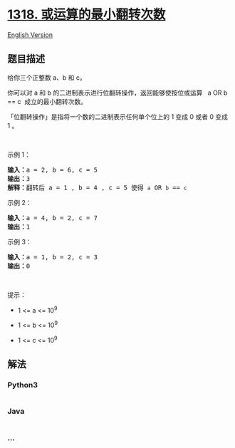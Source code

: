 * [[https://leetcode-cn.com/problems/minimum-flips-to-make-a-or-b-equal-to-c][1318.
或运算的最小翻转次数]]
  :PROPERTIES:
  :CUSTOM_ID: 或运算的最小翻转次数
  :END:
[[./solution/1300-1399/1318.Minimum Flips to Make a OR b Equal to c/README_EN.org][English
Version]]

** 题目描述
   :PROPERTIES:
   :CUSTOM_ID: 题目描述
   :END:

#+begin_html
  <!-- 这里写题目描述 -->
#+end_html

#+begin_html
  <p>
#+end_html

给你三个正整数 a、b 和 c。

#+begin_html
  </p>
#+end_html

#+begin_html
  <p>
#+end_html

你可以对 a 和 b 的二进制表示进行位翻转操作，返回能够使按位或运算   a OR
b == c  成立的最小翻转次数。

#+begin_html
  </p>
#+end_html

#+begin_html
  <p>
#+end_html

「位翻转操作」是指将一个数的二进制表示任何单个位上的 1 变成 0 或者 0
变成 1 。

#+begin_html
  </p>
#+end_html

#+begin_html
  <p>
#+end_html

 

#+begin_html
  </p>
#+end_html

#+begin_html
  <p>
#+end_html

示例 1：

#+begin_html
  </p>
#+end_html

#+begin_html
  <p>
#+end_html

#+begin_html
  </p>
#+end_html

#+begin_html
  <pre><strong>输入：</strong>a = 2, b = 6, c = 5
  <strong>输出：</strong>3
  <strong>解释：</strong>翻转后 a = 1 , b = 4 , c = 5 使得 <code>a</code> OR <code>b</code> == <code>c</code></pre>
#+end_html

#+begin_html
  <p>
#+end_html

示例 2：

#+begin_html
  </p>
#+end_html

#+begin_html
  <pre><strong>输入：</strong>a = 4, b = 2, c = 7
  <strong>输出：</strong>1
  </pre>
#+end_html

#+begin_html
  <p>
#+end_html

示例 3：

#+begin_html
  </p>
#+end_html

#+begin_html
  <pre><strong>输入：</strong>a = 1, b = 2, c = 3
  <strong>输出：</strong>0
  </pre>
#+end_html

#+begin_html
  <p>
#+end_html

 

#+begin_html
  </p>
#+end_html

#+begin_html
  <p>
#+end_html

提示：

#+begin_html
  </p>
#+end_html

#+begin_html
  <ul>
#+end_html

#+begin_html
  <li>
#+end_html

1 <= a <= 10^9

#+begin_html
  </li>
#+end_html

#+begin_html
  <li>
#+end_html

1 <= b <= 10^9

#+begin_html
  </li>
#+end_html

#+begin_html
  <li>
#+end_html

1 <= c <= 10^9

#+begin_html
  </li>
#+end_html

#+begin_html
  </ul>
#+end_html

** 解法
   :PROPERTIES:
   :CUSTOM_ID: 解法
   :END:

#+begin_html
  <!-- 这里可写通用的实现逻辑 -->
#+end_html

#+begin_html
  <!-- tabs:start -->
#+end_html

*** *Python3*
    :PROPERTIES:
    :CUSTOM_ID: python3
    :END:

#+begin_html
  <!-- 这里可写当前语言的特殊实现逻辑 -->
#+end_html

#+begin_src python
#+end_src

*** *Java*
    :PROPERTIES:
    :CUSTOM_ID: java
    :END:

#+begin_html
  <!-- 这里可写当前语言的特殊实现逻辑 -->
#+end_html

#+begin_src java
#+end_src

*** *...*
    :PROPERTIES:
    :CUSTOM_ID: section
    :END:
#+begin_example
#+end_example

#+begin_html
  <!-- tabs:end -->
#+end_html
